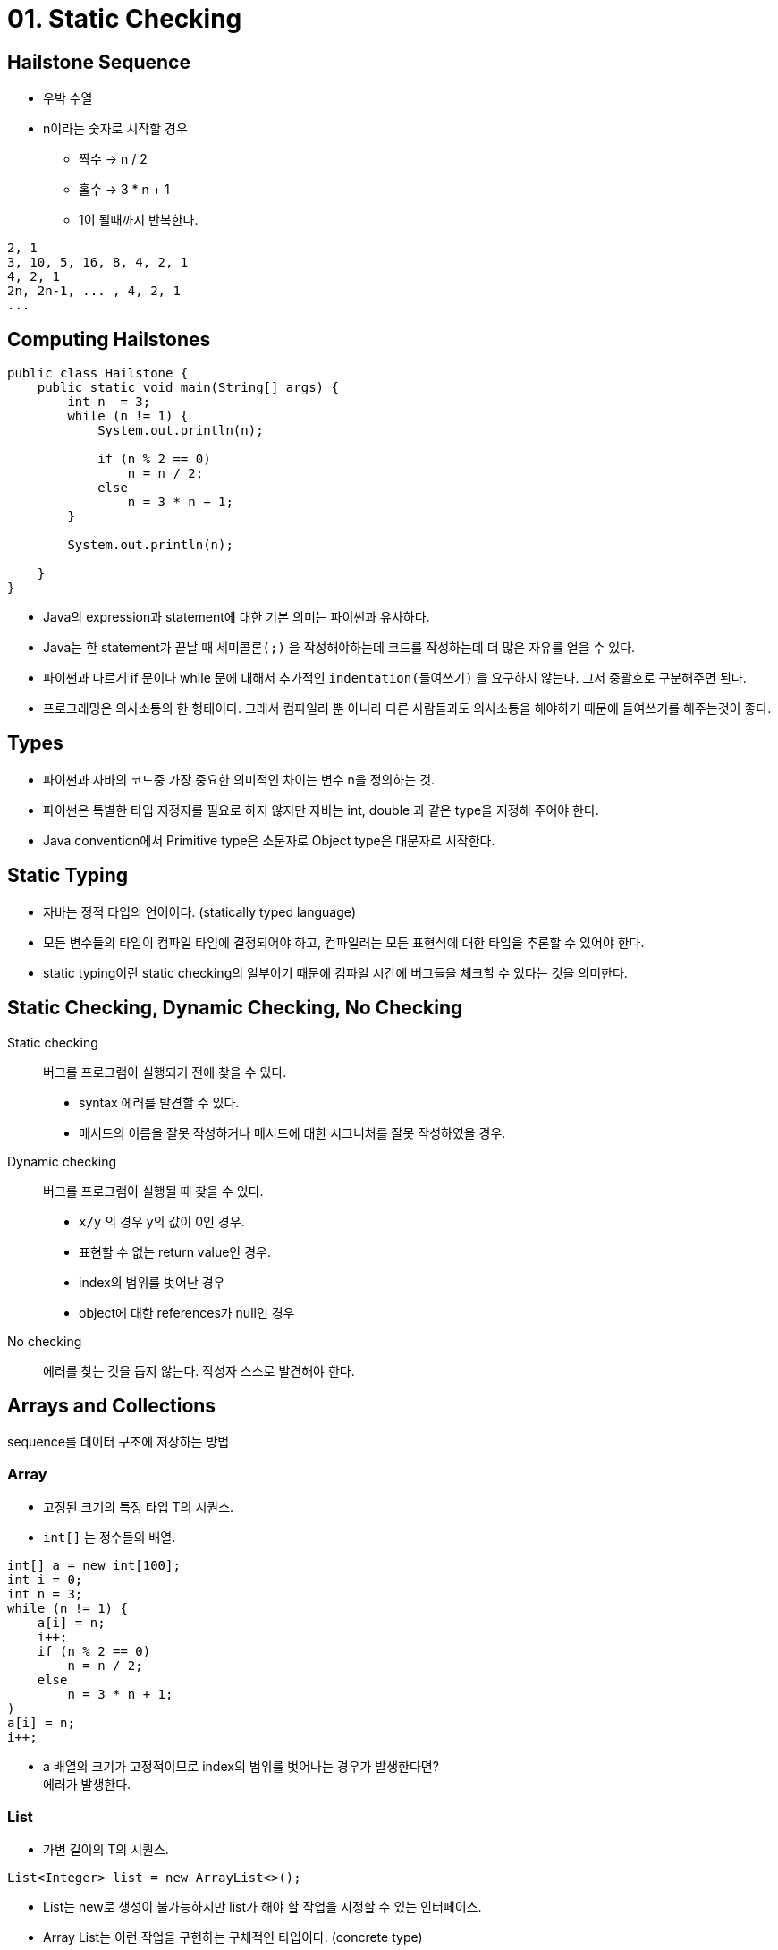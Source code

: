 = 01. Static Checking

== Hailstone Sequence

* 우박 수열
* n이라는 숫자로 시작할 경우
** 짝수 -> n / 2
** 홀수 -> 3 * n + 1
** 1이 될때까지 반복한다.

[source, console]
----
2, 1
3, 10, 5, 16, 8, 4, 2, 1
4, 2, 1
2n, 2n-1, ... , 4, 2, 1
...
----

== Computing Hailstones

[source, java]
----
public class Hailstone {
    public static void main(String[] args) {
        int n  = 3;
        while (n != 1) {
            System.out.println(n);

            if (n % 2 == 0)
                n = n / 2;
            else
                n = 3 * n + 1;
        }

        System.out.println(n);

    }
}
----

* Java의 expression과 statement에 대한 기본 의미는 파이썬과 유사하다.
* Java는 한 statement가 끝날 때 `세미콜론(;)` 을 작성해야하는데 코드를 작성하는데 더 많은 자유를 얻을 수 있다.
* 파이썬과 다르게 if 문이나 while 문에 대해서 추가적인 `indentation(들여쓰기)` 을 요구하지 않는다. 그저 중괄호로 구분해주면 된다.
* 프로그래밍은 의사소통의 한 형태이다. 그래서 컴파일러 뿐 아니라 다른 사람들과도 의사소통을 해야하기 때문에 들여쓰기를 해주는것이 좋다.

== Types
* 파이썬과 자바의 코드중 가장 중요한 의미적인 차이는 변수 n을 정의하는 것.
* 파이썬은 특별한 타입 지정자를 필요로 하지 않지만 자바는 int, double 과 같은 type을 지정해 주어야 한다.

* Java convention에서 Primitive type은 소문자로 Object type은 대문자로 시작한다.

== Static Typing
* 자바는 정적 타입의 언어이다. (statically typed language)
* 모든 변수들의 타입이 컴파일 타임에 결정되어야 하고, 컴파일러는 모든 표현식에 대한 타입을 추론할 수 있어야 한다.
* static typing이란 static checking의 일부이기 때문에 컴파일 시간에 버그들을 체크할 수 있다는 것을 의미한다.

== Static Checking, Dynamic Checking, No Checking

Static checking::
버그를 프로그램이 실행되기 전에 찾을 수 있다.
* syntax 에러를 발견할 수 있다.
* 메서드의 이름을 잘못 작성하거나 메서드에 대한 시그니처를 잘못 작성하였을 경우.

Dynamic checking::
버그를 프로그램이 실행될 때 찾을 수 있다.
* `x/y` 의 경우 y의 값이 0인 경우.
* 표현할 수 없는 return value인 경우.
* index의 범위를 벗어난 경우
* object에 대한 references가 null인 경우

No checking::
에러를 찾는 것을 돕지 않는다. 작성자 스스로 발견해야 한다.


== Arrays and Collections
sequence를 데이터 구조에 저장하는 방법

=== Array
* 고정된 크기의 특정 타입 T의 시퀀스.
* `int[]` 는 정수들의 배열.

[source]
----
int[] a = new int[100];
int i = 0;
int n = 3;
while (n != 1) {
    a[i] = n;
    i++;
    if (n % 2 == 0)
        n = n / 2;
    else
        n = 3 * n + 1;
)
a[i] = n;
i++;
----

* a 배열의 크기가 고정적이므로 index의 범위를 벗어나는 경우가 발생한다면? +
에러가 발생한다.

{empty}

=== List
* 가변 길이의 T의 시퀀스.
[source]
----
List<Integer> list = new ArrayList<>();
----

* List는 new로 생성이 불가능하지만 list가 해야 할 작업을 지정할 수 있는 인터페이스.
* Array List는 이런 작업을 구현하는 구체적인 타입이다. (concrete type)
* List는 primitive 타입을 가질 수 없다. object type을 가져야 한다.
* 각각의 primitive 타입은 동등한 object type이 존재한다.

[source]
----
List<Integer> list = new ArrayList<>();
int n = 3;
while (n != 1) {
    list.add(n);

    if (n % 2 == 0)
        n = n / 2;
    else
        n = 3 * n + 1;
}
list.add(n);
----

== Iterating
[source]
----
int max = 0;
for (int x : list) {
    max = Math.max(x, max);
}
----

== Method
* Java의 statement는 일반적으로 메소드 안에 존재해야 한다.
* 모든 메소드들은 클래스 안에 존재해야 한다.

[source, java]
----
import java.util.ArrayList;

public class Hailstone {
    /**
       * Compute a hailstone sequence.
       * @param n  Starting number for sequence.  Assumes n > 0.
       * @return hailstone sequence starting with n and ending with 1.
         */
    public static List<Integer> hailstoneSequence (int n) {
        List<Integer> list = new ArrayList<>();

        while (n != 1) {
            list.add(n);

            if (n % 2 == 0)
                n = n / 2;
            else
                n = 3 * n + 1;
        }

        list.add(n);

        return list;
    }
}
----

* JavaDoc : 해당 메소드의 입력과 출력에 대한 설명이 있다.
** 매개변수인 n에 대해서 int n 으로 선언되어 있기 때문에 n이 정수라는 설명은 필요없지만
사용자는 n이 양수여야 한다는 것을 알아야 하기 때문에 JavaDoc을 통해 설명한다.

== Mutating Values VS. Reassigning Variables
변수에 값을 할당하면 변수가 가르키는 위치가 변경된다. +
array나 list같은 변경 가능한 값의 내용에 할당하면 해당 값 내부의 참조가 변경된다.

* 변화는 예측할 수 없기 때문에 좋은 프로그래머는 변경하는것을 피한다.
* 불변성(Immutability)는 이런 과정에서 좋은 설계 원칙이다.
* 불변 타입은 생성한 이후 절대 변경할 수 없는 타입이다.
* `final` 키워드를 통해서 불변 타입을 만들수 있다.

* 메소드의 매개변수와 많은 지역변수를 final로 선언하는 것은 좋은 방법이다.

link:Quiz.adoc[QUIZ]